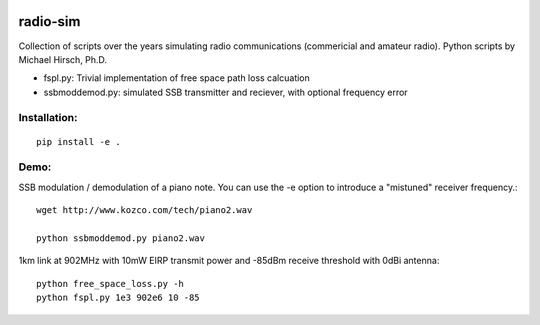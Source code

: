 .. image:: https://travis-ci.org/scivision/radio-utils.svg?branch=master
    :target: https://travis-ci.org/scivision/radio-utils
    
.. image:: https://coveralls.io/repos/scivision/radio-utils/badge.svg
    :target: https://coveralls.io/r/scivision/radio-utils

radio-sim
=========

Collection of scripts over the years simulating radio communications (commericial and amateur radio). 
Python scripts by Michael Hirsch, Ph.D.

* fspl.py: Trivial implementation of free space path loss calcuation
* ssbmoddemod.py: simulated SSB transmitter and reciever, with optional frequency error


Installation:
-------------
::

    pip install -e .

Demo:
-----
SSB modulation / demodulation of a piano note.  
You can use the -e option to introduce a "mistuned" receiver frequency.::

    wget http://www.kozco.com/tech/piano2.wav
    
    python ssbmoddemod.py piano2.wav



1km link at 902MHz with 10mW EIRP transmit power and -85dBm receive threshold with 0dBi antenna::

    python free_space_loss.py -h
    python fspl.py 1e3 902e6 10 -85

